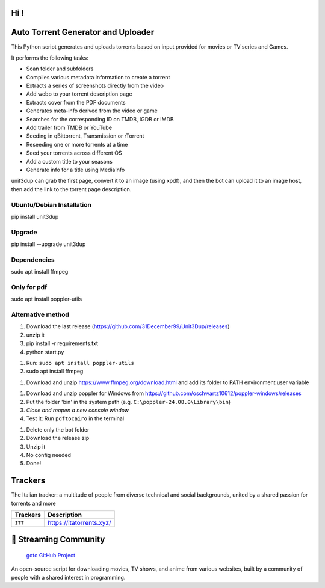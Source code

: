 
**Hi !**
===============================================
|version| |online| |status| |python| |ubuntu| |debian| |windows|

.. |version| image:: https://img.shields.io/pypi/v/unit3dup.svg
.. |online| image:: https://img.shields.io/badge/Online-green
.. |status| image:: https://img.shields.io/badge/Status-Active-brightgreen
.. |python| image:: https://img.shields.io/badge/Python-3.10+-blue
.. |ubuntu| image:: https://img.shields.io/badge/Ubuntu-22-blue
.. |debian| image:: https://img.shields.io/badge/Debian-12-blue
.. |windows| image:: https://img.shields.io/badge/Windows-10-blue

Auto Torrent Generator and Uploader
===================================

This Python script generates and uploads torrents based on input provided for movies or TV series and Games.

It performs the following tasks:

- Scan folder and subfolders
- Compiles various metadata information to create a torrent
- Extracts a series of screenshots directly from the video
- Add webp to your torrent description page
- Extracts cover from the PDF documents
- Generates meta-info derived from the video or game
- Searches for the corresponding ID on TMDB, IGDB or IMDB
- Add trailer from TMDB or YouTube
- Seeding in qBittorrent, Transmission or rTorrent
- Reseeding one or more torrents at a time
- Seed your torrents across different OS
- Add a custom title to your seasons
- Generate info for a title using MediaInfo

.. image:: https://img.shields.io/badge/Upload_PDF-gr
   :alt: Install Upload PDF

unit3dup can grab the first page, convert it to an image (using xpdf),
and then the bot can upload it to an image host, then add the link to the torrent page description.


Ubuntu/Debian Installation
--------------------------

pip install unit3dup

Upgrade
-------
pip install --upgrade unit3dup

Dependencies
------------
sudo apt install ffmpeg

Only for pdf
------------
sudo apt install poppler-utils


Alternative method
------------------

1. Download the last release (https://github.com/31December99/Unit3Dup/releases)

2. unzip it

3. pip install -r requirements.txt

4. python start.py

.. image:: https://img.shields.io/badge/LINUX-gr

1. Run: ``sudo apt install poppler-utils``
2. sudo apt install ffmpeg


.. image:: https://img.shields.io/badge/WINDOWS-gr

1. Download and unzip https://www.ffmpeg.org/download.html and add its folder to
   PATH environment user variable


1. Download and unzip poppler for Windows from https://github.com/oschwartz10612/poppler-windows/releases
2. Put the folder 'bin' in the system path (e.g. ``C:\poppler-24.08.0\Library\bin``)
3. *Close and reopen a new console window*
4. Test it: Run ``pdftocairo`` in the terminal



.. image:: https://img.shields.io/badge/Bot_UPDATE-gr
   :alt: Bot Update

1. Delete only the bot folder
2. Download the release zip
3. Unzip it
4. No config needed
5. Done!


Trackers
========

The Italian tracker: a multitude of people from diverse technical and social backgrounds,
united by a shared passion for torrents and more

+------------------+----------------------------+
| **Trackers**     | **Description**            |
+==================+============================+
| ``ITT``          | https://itatorrents.xyz/   |
+------------------+----------------------------+


.. image:: https://img.shields.io/badge/Telegram-Join-blue?logo=telegram
   :target: https://t.me/+hj294GabGWJlMDI8
   :alt: Unisciti su Telegram

.. image:: https://img.shields.io/discord/1214696147600408698?label=Discord&logo=discord&style=flat
   :target: https://discord.gg/8hRTjV8Q
   :alt: Discord Server


🎯 Streaming Community
======================

 `goto GitHub Project <https://github.com/Arrowar/StreamingCommunity>`_

An open-source script for downloading movies, TV shows, and anime from various websites,
built by a community of people with a shared interest in programming.